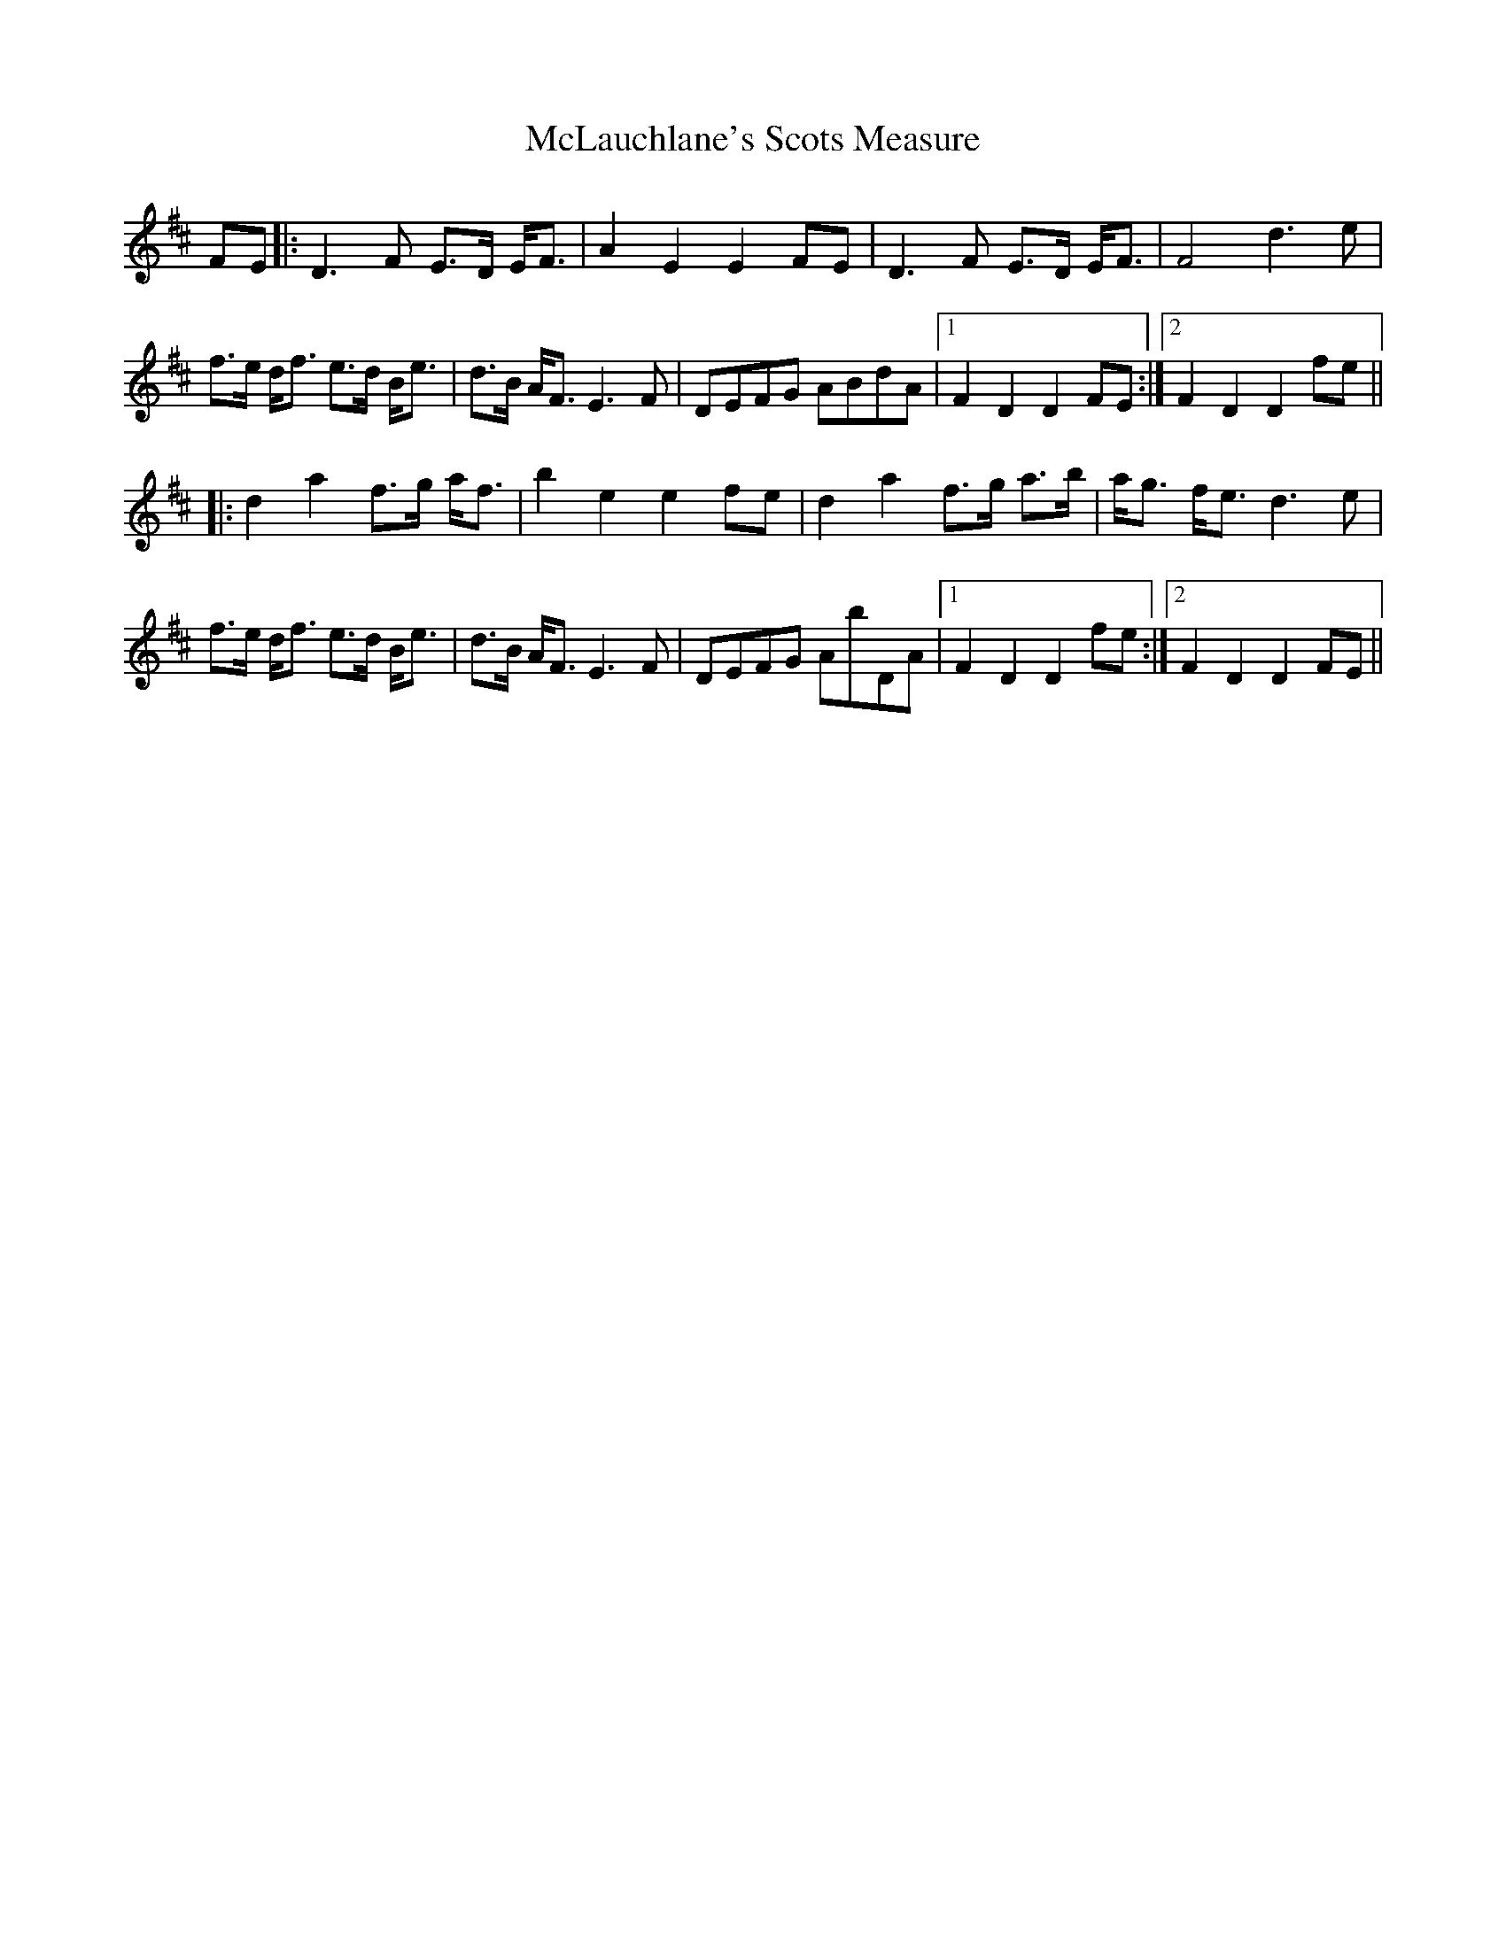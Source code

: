 X: 26182
T: McLauchlane's Scots Measure
R: march
M: 
K: Dmajor
FE|:D3F E>D E<F|A2E2 E2FE|D3F E>D E<F|F4 d3e|
f>e d<f e>d B<e|d>B A<FE3F|DEFG ABdA|1 F2D2 D2FE:|2 F2D2 D2fe||
|:d2a2 f>g a<f|b2e2 e2fe|d2a2 f>g a>b|a<g f<e d3e|
f>e d<f e>d B<e|d>B A<FE3F|DEFG AbDA|1 F2D2 D2fe:|2 F2D2 D2FE||

